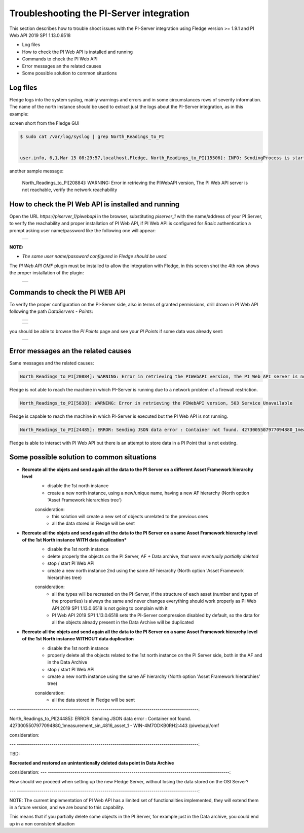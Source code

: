 .. Images
.. |img_001| image:: images/tshooting_pi_001.jpg
.. |img_002| image:: images/tshooting_pi_002.jpg
.. |img_003| image:: images/tshooting_pi_003.jpg
.. |img_004| image:: images/tshooting_pi_004.jpg
.. |img_005| image:: images/tshooting_pi_005.jpg
.. |img_006| image:: images/tshooting_pi_006.jpg

Troubleshooting the PI-Server integration
=========================================

This section describes how to trouble shoot issues with the PI-Server integration
using Fledge version >= 1.9.1 and PI Web API 2019 SP1 1.13.0.6518

- Log files
- How to check the PI Web API is installed and running
- Commands to check the PI Web API
- Error messages an the related causes
- Some possible solution to common situations

Log files
---------

Fledge logs into the system syslog, mainly warnings and errors and in some circumstances rows of severity information.
The name of the north instance should be used to extract just the logs about the PI-Server integration, as in this example:

screen short from the Fledge GUI

    |img_003|

.. code-block:: console

    $ sudo cat /var/log/syslog | grep North_Readings_to_PI


    user.info, 6,1,Mar 15 08:29:57,localhost,Fledge, North_Readings_to_PI[15506]: INFO: SendingProcess is starting

another sample message:

    North_Readings_to_PI[20884]: WARNING: Error in retrieving the PIWebAPI version, The PI Web API server is not reachable, verify the network reachability

How to check the PI Web API is installed and running
----------------------------------------------------

Open the URL *https://piserver_1/piwebapi* in the browser, substituting *piserver_1* with the name/address of your PI Server, to
verify the reachability and proper installation of PI Web API, if PI Web API is configured for *Basic* authentication
a prompt asking user name/password like the following one will appear:

  +-----------+
  | |img_002| |
  +-----------+

**NOTE:**

- *The same user name/password configured in Fledge should be used.*

The *PI Web API OMF* plugin must be installed to allow the integration with Fledge, in this screen shot the 4th row shows the
proper installation of the plugin:

  +-----------+
  | |img_001| |
  +-----------+

Commands to check the PI WEB API
--------------------------------

To verify the proper configuration on the PI-Server side, also in terms of granted permissions, drill drown in PI Web API following the path *DataServers* - *Points*:

  +-----------+
  | |img_004| |
  +-----------+

  +-----------+
  | |img_005| |
  +-----------+

you should be able to browse the *PI Points* page and see your *PI Points* if some data was already sent:

  +-----------+
  | |img_006| |
  +-----------+

Error messages an the related causes
------------------------------------

Same messages and the related causes:

.. code-block:: console

    North_Readings_to_PI[20884]: WARNING: Error in retrieving the PIWebAPI version, The PI Web API server is not reachable, verify the network reachability

Fledge is not able to reach the machine in which PI-Server is running due to a network problem of a firewall restriction.

.. code-block:: console

    North_Readings_to_PI[5838]: WARNING: Error in retrieving the PIWebAPI version, 503 Service Unavailable

Fledge is capable to reach the machine in which PI-Server is executed but the PI Web API is not running.

.. code-block:: console

    North_Readings_to_PI[24485]: ERROR: Sending JSON data error : Container not found. 4273005507977094880_1measurement_sin_4816_asset_1 - WIN-4M7ODKB0RH2:443 /piwebapi/omf

Fledge is able to interact with PI Web API but there is an attempt to store data in a PI Point that is not existing.


Some possible solution to common situations
-------------------------------------------

- **Recreate all the objets and send again all the data to the PI Server on a different Asset Framework hierarchy level**
    - disable the 1st north instance
    - create a new north instance, using a new/unique name, having a new AF hierarchy (North option 'Asset Framework hierarchies tree')

    consideration:
        - this solution will create a new set of objects unrelated to the previous ones
        - all the data stored in Fledge will be sent

- **Recreate all the objets and send again all the data to the PI Server on a same Asset Framework hierarchy level of the 1st North instance WITH data duplication***
    - disable the 1st north instance
    - delete properly the objects on the PI Server, AF + Data archive, *that were eventually partially deleted*
    - stop / start PI Web API
    - create a new north instance 2nd using the same AF hierarchy (North option 'Asset Framework hierarchies tree)

    consideration:
        - all the types will be recreated on the PI-Server, if the structure of each asset (number and types of the properties) is always the same and never changes everything should work properly as PI Web API 2019 SP1 1.13.0.6518 is not going to complain with it
        - PI Web API 2019 SP1 1.13.0.6518 sets the PI-Server compression disabled by default, so the data for all the objects already present in the Data Archive will be duplicated

- **Recreate all the objets and send again all the data to the PI Server on a same Asset Framework hierarchy level of the 1st North instance WITHOUT data duplication**
    - disable the 1st north instance
    - properly delete all the objects related to the 1st north instance on the PI Server side, both in the AF and in the Data Archive
    - stop / start PI Web API
    - create a new north instance using the same AF hierarchy (North option 'Asset Framework hierarchies' tree)

    consideration:
        - all the data stored in Fledge will be sent

---  -----------------------------------------------------------------------------------------:

North_Readings_to_PI[24485]: ERROR: Sending JSON data error : Container not found. 4273005507977094880_1measurement_sin_4816_asset_1 - WIN-4M7ODKB0RH2:443 /piwebapi/omf

consideration:

---  -----------------------------------------------------------------------------------------:

TBD:

**Recreated and restored an unintentionally deleted data point in Data Archive**

consideration:
---  -----------------------------------------------------------------------------------------:

How should we proceed when setting up the new Fledge Server,
without losing the data stored on the OSI Server?

---  -----------------------------------------------------------------------------------------:


NOTE:
The current implementation of PI Web API has a limited set of functionalities implemented,
they will extend them in a future version, and we are bound to this capability.

This means that if you partially delete some objects in the PI Server, for example just in the Data archive,
you could end up in a non consistent situation
